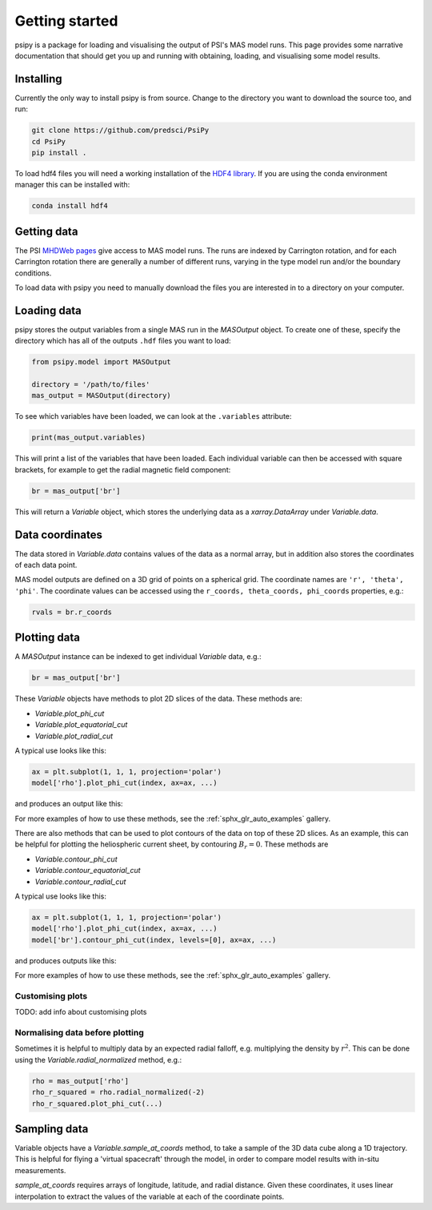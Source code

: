 Getting started
===============

psipy is a package for loading and visualising the output of PSI's MAS model
runs. This page provides some narrative documentation that should get you up
and running with obtaining, loading, and visualising some model results.

Installing
----------
Currently the only way to install psipy is from source. Change to the directory
you want to download the source too, and run:

.. code-block:: bash

  git clone https://github.com/predsci/PsiPy
  cd PsiPy
  pip install .

To load hdf4 files you will need a working installation of the `HDF4 library`_.
If you are using the conda environment manager this can be installed with:

.. code-block:: bash

  conda install hdf4


.. _HDF4 library: https://portal.hdfgroup.org/display/support/Download+HDF4

Getting data
------------
The PSI `MHDWeb pages`_ give access to MAS model runs. The runs are indexed by
Carrington rotation, and for each Carrington rotation there are generally a
number of different runs, varying in the type model run and/or
the boundary conditions.

To load data with psipy you need to manually download the files you are
interested in to a directory on your computer.

.. _MHDWeb pages: http://www.predsci.com/mhdweb/data_access.php

Loading data
------------
psipy stores the output variables from a single MAS run in the
`MASOutput` object. To create one of these, specify the directory
which has all of the outputs ``.hdf`` files you want to load:

.. code-block:: python

    from psipy.model import MASOutput

    directory = '/path/to/files'
    mas_output = MASOutput(directory)

To see which variables have been loaded, we can look at the ``.variables``
attribute:

.. code-block:: python

    print(mas_output.variables)

This will print a list of the variables that have been loaded. Each individual
variable can then be accessed with square brackets, for example to get the
radial magnetic field component:

.. code-block:: python

    br = mas_output['br']

This will return a `Variable` object, which stores the underlying data as a
`xarray.DataArray` under `Variable.data`.

Data coordinates
----------------
The data stored in `Variable.data` contains values of the data as a normal
array, but in addition also stores the coordinates of each data point.

MAS model outputs are defined on a 3D grid of points on a spherical grid. The
coordinate names are ``'r', 'theta', 'phi'``. The coordinate values can be
accessed using the ``r_coords, theta_coords, phi_coords`` properties, e.g.:

.. code-block:: python

  rvals = br.r_coords

Plotting data
-------------
A `MASOutput` instance can be indexed to get individual `Variable` data, e.g.:

.. code-block:: python

  br = mas_output['br']

These `Variable` objects have methods to plot 2D slices of the data. These
methods are:

- `Variable.plot_phi_cut`
- `Variable.plot_equatorial_cut`
- `Variable.plot_radial_cut`

A typical use looks like this:

.. code-block:: python

  ax = plt.subplot(1, 1, 1, projection='polar')
  model['rho'].plot_phi_cut(index, ax=ax, ...)

and produces an output like this:

.. image:: auto_examples/visualisation/images/sphx_glr_plot_visualising_mas_002.png
   :width: 600

For more examples of how to use these methods, see the
:ref:`sphx_glr_auto_examples` gallery.

There are also methods that can be used to plot contours of the data on top
of these 2D slices. As an example, this can be helpful for plotting the
heliospheric current sheet, by contouring :math:`B_{r} = 0`. These methods are

- `Variable.contour_phi_cut`
- `Variable.contour_equatorial_cut`
- `Variable.contour_radial_cut`

A typical use looks like this:

.. code-block:: python

  ax = plt.subplot(1, 1, 1, projection='polar')
  model['rho'].plot_phi_cut(index, ax=ax, ...)
  model['br'].contour_phi_cut(index, levels=[0], ax=ax, ...)

and produces outputs like this:

.. image:: auto_examples/visualisation/images/sphx_glr_plot_visualising_mas_003.png
   :width: 600

For more examples of how to use these methods, see the
:ref:`sphx_glr_auto_examples` gallery.

Customising plots
~~~~~~~~~~~~~~~~~
TODO: add info about customising plots

Normalising data before plotting
~~~~~~~~~~~~~~~~~~~~~~~~~~~~~~~~
Sometimes it is helpful to multiply data by an expected radial falloff, e.g.
multiplying the density by :math:`r^{2}`. This can be done using the
`Variable.radial_normalized` method, e.g.:

.. code-block:: python

  rho = mas_output['rho']
  rho_r_squared = rho.radial_normalized(-2)
  rho_r_squared.plot_phi_cut(...)


Sampling data
-------------
Variable objects have a `Variable.sample_at_coords` method, to take a sample of
the 3D data cube along a 1D trajectory. This is helpful for flying a 'virtual
spacecraft' through the model, in order to compare model results with in-situ
measurements.

`sample_at_coords` requires arrays of longitude, latitude, and radial distance.
Given these coordinates, it uses linear interpolation to extract the values
of the variable at each of the coordinate points.
